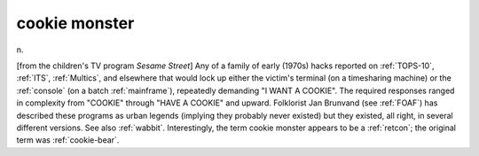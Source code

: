 .. _cookie-monster:

============================================================
cookie monster
============================================================

n\.

[from the children's TV program *Sesame Street*\] Any of a family of early (1970s) hacks reported on :ref:`TOPS-10`\, :ref:`ITS`\, :ref:`Multics`\, and elsewhere that would lock up either the victim's terminal (on a timesharing machine) or the :ref:`console` (on a batch :ref:`mainframe`\), repeatedly demanding "I WANT A COOKIE".
The required responses ranged in complexity from "COOKIE" through "HAVE A COOKIE" and upward.
Folklorist Jan Brunvand (see :ref:`FOAF`\) has described these programs as urban legends (implying they probably never existed) but they existed, all right, in several different versions.
See also :ref:`wabbit`\.
Interestingly, the term cookie monster appears to be a :ref:`retcon`\; the original term was :ref:`cookie-bear`\.

